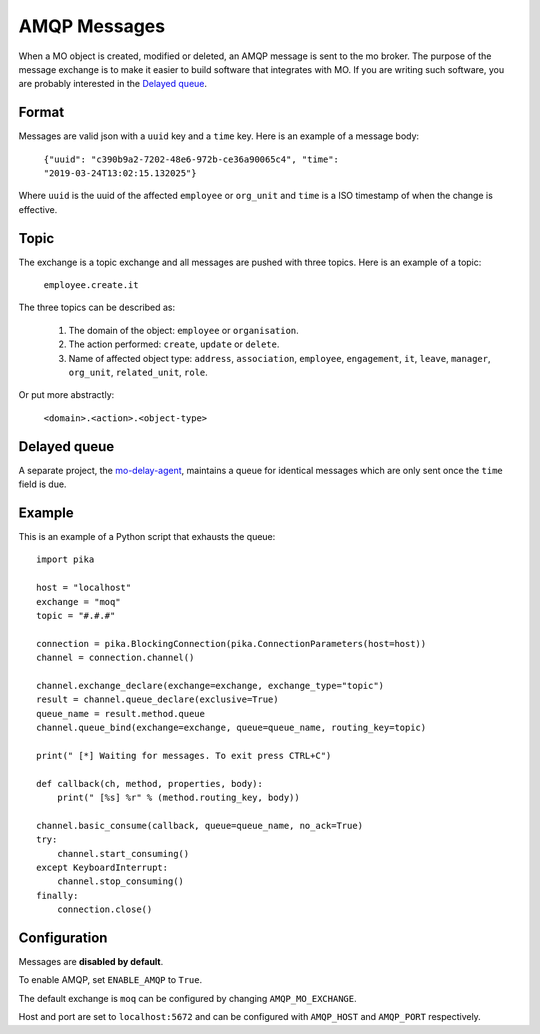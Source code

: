 =============
AMQP Messages
=============

When a MO object is created, modified or deleted, an AMQP message is sent to
the mo broker. The purpose of the message exchange is to make it easier to
build software that integrates with MO. If you are writing such software, you
are probably interested in the `Delayed queue`_.


Format
------

Messages are valid json with a ``uuid`` key and a ``time`` key. Here is an
example of a message body:

    ``{"uuid": "c390b9a2-7202-48e6-972b-ce36a90065c4", "time": "2019-03-24T13:02:15.132025"}``

Where ``uuid`` is the uuid of the affected ``employee`` or ``org_unit`` and
``time`` is a ISO timestamp of when the change is effective.


Topic
-----

The exchange is a topic exchange and all messages are pushed with three topics.
Here is an example of a topic:

    ``employee.create.it``

The three topics can be described as:

    1. The domain of the object: ``employee`` or ``organisation``.
    2. The action performed: ``create``, ``update`` or ``delete``.
    3. Name of affected object type: ``address``, ``association``,
       ``employee``, ``engagement``, ``it``, ``leave``, ``manager``,
       ``org_unit``, ``related_unit``, ``role``.

Or put more abstractly:

    ``<domain>.<action>.<object-type>``


Delayed queue
-------------

A separate project, the mo-delay-agent_, maintains a queue for identical
messages which are only sent once the ``time`` field is due.


Example
-------

This is an example of a Python script that exhausts the queue::

    import pika

    host = "localhost"
    exchange = "moq"
    topic = "#.#.#"

    connection = pika.BlockingConnection(pika.ConnectionParameters(host=host))
    channel = connection.channel()

    channel.exchange_declare(exchange=exchange, exchange_type="topic")
    result = channel.queue_declare(exclusive=True)
    queue_name = result.method.queue
    channel.queue_bind(exchange=exchange, queue=queue_name, routing_key=topic)

    print(" [*] Waiting for messages. To exit press CTRL+C")

    def callback(ch, method, properties, body):
        print(" [%s] %r" % (method.routing_key, body))

    channel.basic_consume(callback, queue=queue_name, no_ack=True)
    try:
        channel.start_consuming()
    except KeyboardInterrupt:
        channel.stop_consuming()
    finally:
        connection.close()


Configuration
-------------

Messages are **disabled by default**.

To enable AMQP, set ``ENABLE_AMQP`` to ``True``.

The default exchange is ``moq`` can be configured by changing
``AMQP_MO_EXCHANGE``.

Host and port are set to ``localhost:5672`` and can be configured with
``AMQP_HOST`` and ``AMQP_PORT`` respectively.


.. _mo-delay-agent: https://gitlab.magenta.dk/lora/mo-delay-agent/

